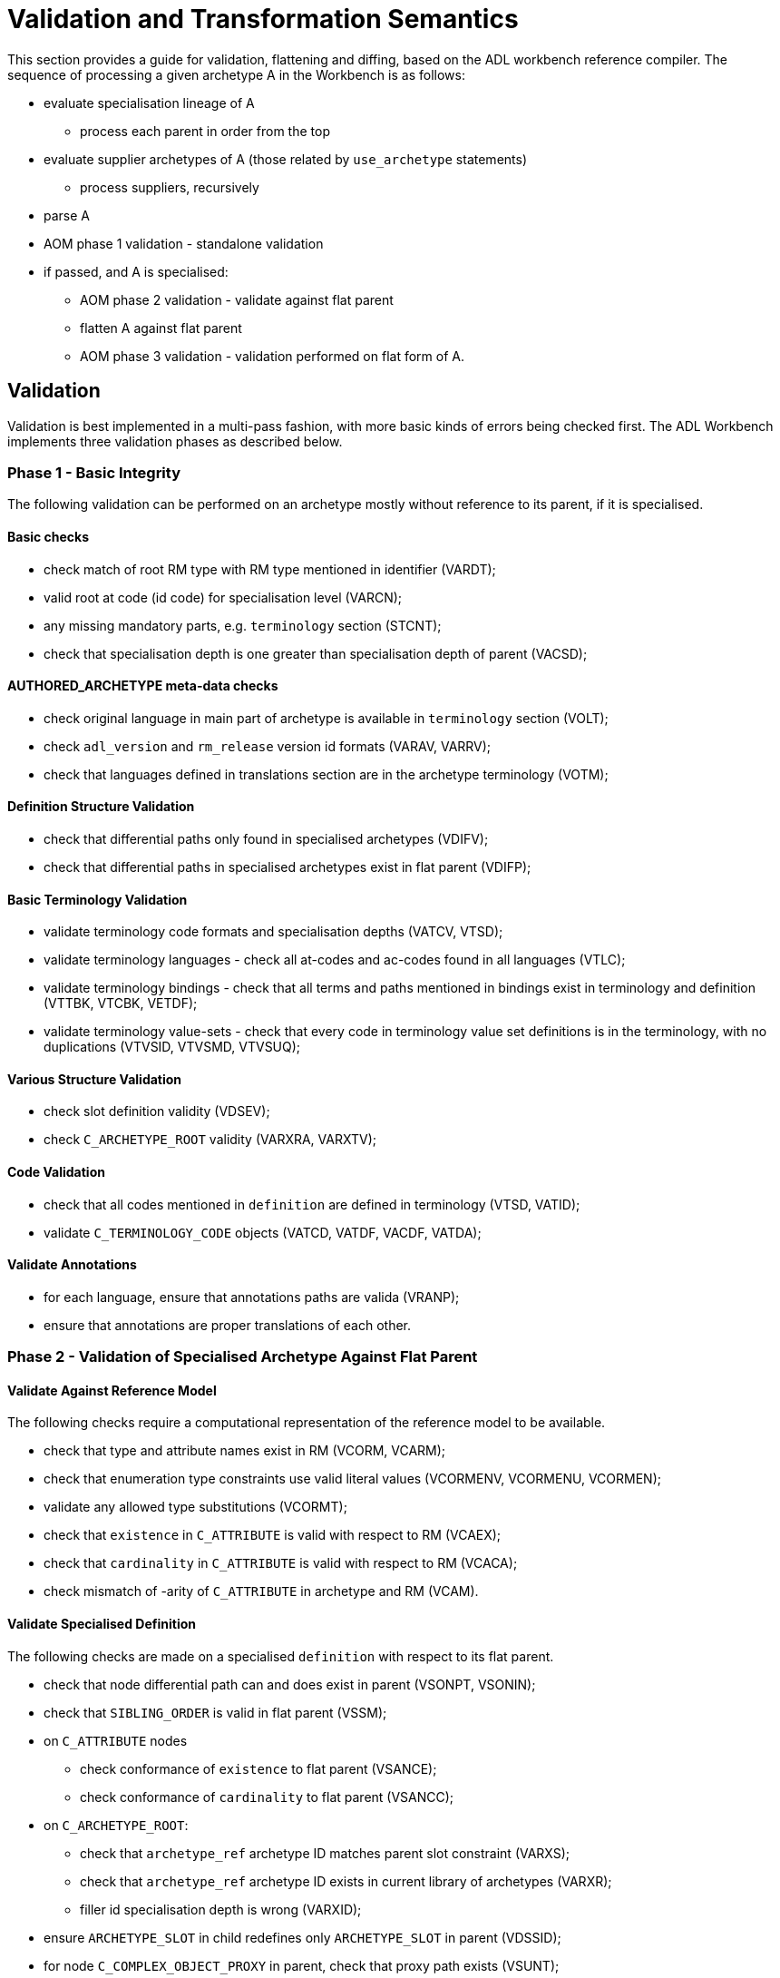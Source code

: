 = Validation and Transformation Semantics

This section provides a guide for validation, flattening and diffing, based on the ADL workbench reference compiler. The sequence of processing a given archetype A in the Workbench is as follows:

* evaluate specialisation lineage of A
** process each parent in order from the top
* evaluate supplier archetypes of A (those related by `use_archetype` statements)
** process suppliers, recursively
* parse A
* AOM phase 1 validation - standalone validation
* if passed, and A is specialised:
** AOM phase 2 validation - validate against flat parent
** flatten A against flat parent
** AOM phase 3 validation - validation performed on flat form of A.

== Validation

Validation is best implemented in a multi-pass fashion, with more basic kinds of errors being checked first. The ADL Workbench implements three validation phases as described below.

=== Phase 1 - Basic Integrity

The following validation can be performed on an archetype mostly without reference to its parent, if it is specialised.

==== Basic checks

* check match of root RM type with RM type mentioned in identifier (VARDT);
* valid root at code (id code) for specialisation level (VARCN);
* any missing mandatory parts, e.g. `terminology` section (STCNT);
* check that specialisation depth is one greater than specialisation depth of parent (VACSD);

==== AUTHORED_ARCHETYPE meta-data checks

* check original language in main part of archetype is available in `terminology` section (VOLT);
* check `adl_version` and `rm_release` version id formats (VARAV, VARRV);
* check that languages defined in translations section are in the archetype terminology (VOTM);

==== Definition Structure Validation

* check that differential paths only found in specialised archetypes (VDIFV);
* check that differential paths in specialised archetypes exist in flat parent (VDIFP);

==== Basic Terminology Validation

* validate terminology code formats and specialisation depths (VATCV, VTSD);
* validate terminology languages - check all at-codes and ac-codes found in all languages (VTLC);
* validate terminology bindings - check that all terms and paths mentioned in bindings exist in terminology and definition (VTTBK, VTCBK, VETDF);
* validate terminology value-sets - check that every code in terminology value set definitions is in the terminology, with no duplications (VTVSID, VTVSMD, VTVSUQ);

==== Various Structure Validation

* check slot definition validity (VDSEV);
* check `C_ARCHETYPE_ROOT` validity (VARXRA, VARXTV);

==== Code Validation

* check that all codes mentioned in `definition` are defined in terminology (VTSD, VATID);
* validate `C_TERMINOLOGY_CODE` objects (VATCD, VATDF, VACDF, VATDA);

==== Validate Annotations

* for each language, ensure that annotations paths are valida (VRANP);
* ensure that annotations are proper translations of each other.

=== Phase 2 - Validation of Specialised Archetype Against Flat Parent

==== Validate Against Reference Model

The following checks require a computational representation of the reference model to be available.

* check that type and attribute names exist in RM (VCORM, VCARM);
* check that enumeration type constraints use valid literal values (VCORMENV, VCORMENU, VCORMEN);
* validate any allowed type substitutions (VCORMT);
* check that `existence` in `C_ATTRIBUTE` is valid with respect to RM (VCAEX);
* check that `cardinality` in `C_ATTRIBUTE` is valid with respect to RM (VCACA);
* check mismatch of -arity of `C_ATTRIBUTE` in archetype and RM (VCAM).

==== Validate Specialised Definition

The following checks are made on a specialised `definition` with respect to its flat parent.

* check that node differential path can and does exist in parent (VSONPT, VSONIN);
* check that `SIBLING_ORDER` is valid in flat parent (VSSM);
* on `C_ATTRIBUTE` nodes
** check conformance of `existence` to flat parent (VSANCE);
** check conformance of `cardinality` to flat parent (VSANCC);
* on `C_ARCHETYPE_ROOT`:
** check that `archetype_ref` archetype ID matches parent slot constraint (VARXS);
** check that `archetype_ref` archetype ID exists in current library of archetypes (VARXR);
** filler id specialisation depth is wrong (VARXID);
* ensure `ARCHETYPE_SLOT` in child redefines only `ARCHETYPE_SLOT` in parent (VDSSID);
* for node `C_COMPLEX_OBJECT_PROXY` in parent, check that proxy path exists (VSUNT);
* otherwise, AOM types of child and parent node must be identical (VSONT).

For passing nodes, check:

* evaluate `c_conforms_to()` function:
** RM type non-conformance (VSONCT);
** occurrences non-conformance (VSONCO);
** node id non-conformance value mismatch (VSONI);
** invalid leaf object value redefinition (VPOV, VUNK);
** tuple validation against parent node (VTPNC, VTPIN).

==== Validate Rules

* ensure RM types and paths mentioned in rules are valid against flat parent archetype and RM (VRRLPRM, VRRLPAR).

=== Phase 3 - Validation of Flat Form

These validations are carried out after successful generation of the flat form of the current archetype.

* ensure `C_COMPLEX_OBJECT_PROXY` paths actually exist in current flat form (VUNP);
* ensure object node `occurrences` valid with respect to enclosing `cardinality` (VACMCO).

== Flattening

Flattening is conceptually a simple operation - the overlaying of a differential child archetype onto a flat parent . Concretely, it is a somewhat sophisticated operation, since it has to take into account a number of specifics allowed by ADL and the AOM, including:

* differential paths, including ones that contain overridden at-codes (id-codes);
* nodes in the child can override nodes of different AOM types in the parent in specific circumstances;
* sibling ordering markers;
* overlays with cloning: where more than one child specialisation node exists for a single parent complex structure, the parent structure will be cloned before each overlay;
* deletions (`existence matches {0}`, `occurrences matches {0}`).
* proxy reference targets are expanded inline if the child archetype overrides them.    

The algorithm used in the ADL Workbench provide a reasonable template for achieving proper flattening of AOM archetypes and templates.

== Diffing

Diffing is the reverse of flattening, and is primarily used to support editing operations. The basis of visual editing of an archetype is the flat form of the parent, with the user permitted to make modifications that are conformant with the flat parent. The Diffing operation is used to extract the resulting differential form archetype from the final state of visual editing.

The algorithm used in the ADL Workbench provides a reasonable template for achieving diffing of AOM archetypes.
